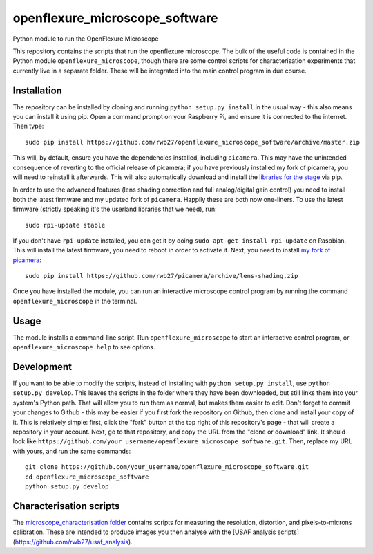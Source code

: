 openflexure_microscope_software
===============================
Python module to run the OpenFlexure Microscope

This repository contains the scripts that run the openflexure microscope.  The bulk of the useful code is contained in the Python module ``openflexure_microscope``, though there are some control scripts for characterisation experiments that currently live in a separate folder.  These will be integrated into the main control program in due course.

Installation
------------
The repository can be installed by cloning and running ``python setup.py install`` in the usual way - this also means you can install it using pip.  Open a command prompt on your Raspberry Pi, and ensure it is connected to the internet.  Then type::

   sudo pip install https://github.com/rwb27/openflexure_microscope_software/archive/master.zip

This will, by default, ensure you have the dependencies installed, including ``picamera``.  This may have the unintended consequence of reverting to the official release of picamera; if you have previously installed my fork of picamera, you will need to reinstall it afterwards.  This will also automatically download and install the `libraries for the stage <https://github.com/rwb27/openflexure_nano_motor_controller>`_ via pip.

In order to use the advanced features (lens shading correction and full analog/digital gain control) you need to install both the latest firmware and my updated fork of ``picamera``.  Happily these are both now one-liners.  To use the latest firmware (strictly speaking it's the userland libraries that we need), run::

   sudo rpi-update stable
   
If you don't have ``rpi-update`` installed, you can get it by doing ``sudo apt-get install rpi-update`` on Raspbian.  This will install the latest firmware, you need to reboot in order to activate it.  Next, you need to install `my fork of picamera <https://github.com/rwb27/picamera/tree/lens-shading>`_::

   sudo pip install https://github.com/rwb27/picamera/archive/lens-shading.zip
   
Once you have installed the module, you can run an interactive microscope control program by running the command ``openflexure_microscope`` in the terminal.

Usage
-----
The module installs a command-line script.  Run ``openflexure_microscope`` to start an interactive control program, or ``openflexure_microscope help`` to see options.

Development
-----------
If you want to be able to modify the scripts, instead of installing with ``python setup.py install``, use ``python setup.py develop``.  This leaves the scripts in the folder where they have been downloaded, but still links them into your system's Python path.  That will allow you to run them as normal, but makes them easier to edit.  Don't forget to commit your changes to Github - this may be easier if you first fork the repository on Github, then clone and install your copy of it.  This is relatively simple: first, click the "fork" button at the top right of this repository's page - that will create a repository in your account.  Next, go to that repository, and copy the URL from the "clone or download" link.  It should look like ``https://github.com/your_username/openflexure_microscope_software.git``.  Then, replace my URL with yours, and run the same commands::

   git clone https://github.com/your_username/openflexure_microscope_software.git
   cd openflexure_microscope_software
   python setup.py develop

Characterisation scripts
------------------------
The `microscope_characterisation folder <./microscope_characterisation>`_ contains scripts for measuring the resolution, distortion, and pixels-to-microns calibration.  These are intended to produce images you then analyse with the [USAF analysis scripts](https://github.com/rwb27/usaf_analysis).

